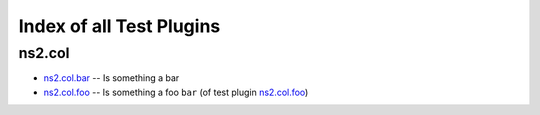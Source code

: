 
Index of all Test Plugins
=========================

ns2.col
-------

* `ns2.col.bar <ns2/col/bar_test.rst>`_ -- Is something a bar
* `ns2.col.foo <ns2/col/foo_test.rst>`_ -- Is something a foo \ :literal:`bar` (of test plugin `ns2.col.foo <foo_test.rst>`__)\ 

